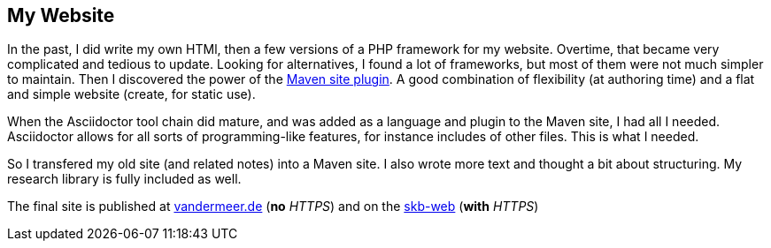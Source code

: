 //
// ============LICENSE_START=======================================================
// Copyright (C) 2018-2019 Sven van der Meer. All rights reserved.
// ================================================================================
// This file is licensed under the Creative Commons Attribution-ShareAlike 4.0 International Public License
// Full license text at https://creativecommons.org/licenses/by-sa/4.0/legalcode
// 
// SPDX-License-Identifier: CC-BY-SA-4.0
// ============LICENSE_END=========================================================
//
// @author Sven van der Meer (vdmeer.sven@mykolab.com)
//

== My Website

In the past, I did write my own HTMl, then a few versions of a PHP framework for my website.
Overtime, that became very complicated and tedious to update.
Looking for alternatives, I found a lot of frameworks, but most of them were not much simpler to maintain.
Then I discovered the power of the link:https://maven.apache.org/plugins/maven-site-plugin/[Maven site plugin].
A good combination of flexibility (at authoring time) and a flat and simple website (create, for static use).

When the Asciidoctor tool chain did mature, and was added as a language and plugin to the Maven site, I had all I needed.
Asciidoctor allows for all sorts of programming-like features, for instance includes of other files.
This is what I needed.

So I transfered my old site (and related notes) into a Maven site.
I also wrote more text and thought a bit about structuring.
My research library is fully included as well.

The final site is published at link:http://www.vandermeer.de[vandermeer.de] (*no* _HTTPS_)
    and on the link:https://vdmeer.github.io/[skb-web] (*with* _HTTPS_)
